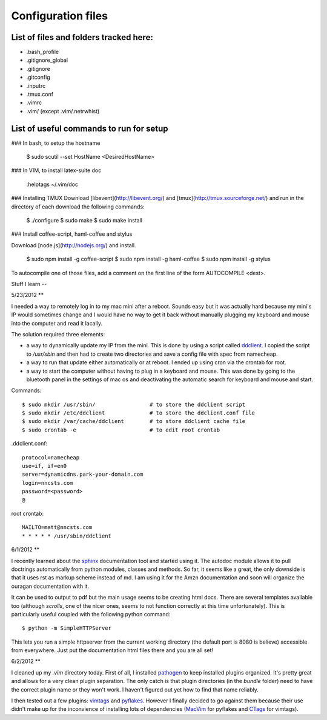 Configuration files
===================

List of files and folders tracked here:
---------------------------------------

* .bash\_profile
* .gitignore\_global
* .gitignore
* .gitconfig
* .inputrc
* .tmux.conf
* .vimrc
* .vim/ (except .vim/.netrwhist)

List of useful commands to run for setup
----------------------------------------
### In bash, to setup the hostname

  $ sudo scutil --set HostName <DesiredHostName>

### In VIM, to install latex-suite doc

  :helptags ~/.vim/doc

### Installing TMUX
Download [libevent](http://libevent.org/) and [tmux](http://tmux.sourceforge.net/) and run in the directory of each download the following commands:

  $ ./configure
  $ sudo make
  $ sudo make install

### Install coffee-script, haml-coffee and stylus

Download [node.js](http://nodejs.org/) and install.

  $ sudo npm install -g coffee-script
  $ sudo npm install -g haml-coffee
  $ sudo npm install -g stylus

To autocompile one of those files, add a comment on the first line of the form AUTOCOMPILE <dest>.

Stuff I learn
--

5/23/2012
**

I needed a way to remotely log in to my mac mini after a reboot. Sounds easy
but it was actually hard because my mini's IP would sometimes change and I 
would have no way to get it back without manually plugging my keyboard and
mouse into the computer and read it lacally.

The solution required three elements:

*   a way to dynamically update my IP from the mini. This is done by using
    a script called ddclient_.
    I copied the script to `/usr/sbin` and then had to create two 
    directories and save a config file with spec from namecheap.

*   a way to run that update either automatically or at reboot. I ended up
    using cron via the crontab for root.

*   a way to start the computer without having to plug in a keyboard and
    mouse. This was done by going to the bluetooth panel in the settings
    of mac os and deactivating the automatic search for keyboard and mouse
    and start.

Commands::

    $ sudo mkdir /usr/sbin/                 # to store the ddclient script
    $ sudo mkdir /etc/ddclient              # to store the ddclient.conf file
    $ sudo mkdir /var/cache/ddclient        # to store ddclient cache file
    $ sudo crontab -e                       # to edit root crontab

.ddclient.conf::

    protocol=namecheap
    use=if, if=en0
    server=dynamicdns.park-your-domain.com
    login=nncsts.com
    password=<password>
    @

root crontab::

    MAILTO=matt@nncsts.com
    * * * * * /usr/sbin/ddclient

.. _ddclient: http://sourceforge.net/apps/trac/ddclient

6/1/2012
**

I recently learned about the sphinx_ documentation tool and
started using it. The autodoc module allows it to pull doctrings automatically
from python modules, classes and methods. So far, it seems like a great, the 
only downside is that it uses rst as markup scheme instead of md. I am using it
for the Amzn documentation and soon will organize the ouragan documentation
with it.

It can be used to output to pdf but the main usage seems to be creating html
docs. There are several templates available too (although *scrolls*, one of the
nicer ones, seems to not function correctly at this time unfortunately). This 
is particularly useful coupled with the following python command::

    $ python -m SimpleHTTPServer

This lets you run a simple httpserver from the current working directory (the
default port is 8080 is believe) accessible from everywhere. Just put the
documentation html files there and you are all set!

.. _sphinx: http://sphinx.pocoo.org/

6/2/2012
**

I cleaned up my `.vim` directory today. First of all, I installed pathogen_
to keep installed plugins organized. It's pretty great and allows for a very
clean plugin separation. The only catch is that plugin directories (in the 
`bundle` folder) need to have the correct plugin name or they won't work. I 
haven't figured out yet how to find that name reliably.

I then tested out a few plugins: vimtags_ and pyflakes_. However I finally 
decided to go against them because their use didn't make up for the
inconvience of installing lots of dependencies (MacVim_ for pyflakes and 
CTags_ for vimtags). 

.. _pathogen: https://github.com/tpope/vim-pathogen
.. _vimtags: #
.. _pyflakes: #
.. _MacVim: #
.. _CTags: #
